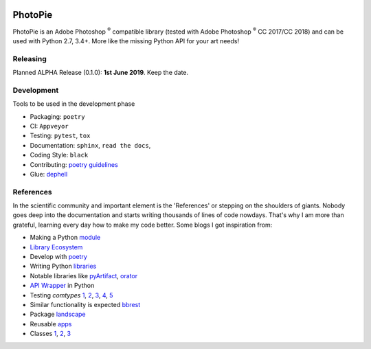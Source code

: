 |Appveyor Status| |Codacy Badge| |Codestyle| |License: MPL 2.0| |contributions welcome| |HitCount|

.. |License: MPL 2.0| image:: https://img.shields.io/badge/License-MPL%202.0-brightgreen.svg
   :target: https://opensource.org/licenses/MPL-2.0

.. |Appveyor Status| image:: https://ci.appveyor.com/api/projects/status/github/wizofe/PhotoPie?svg=True

.. |Codestyle| image:: https://img.shields.io/badge/code%20style-black-000000.svg
    :target: https://github.com/python/black

.. |contributions welcome| image:: https://img.shields.io/badge/contributions-welcome-brightgreen.svg?style=flat
   :target: https://github.com/dwyl/esta/issues

.. |HitCount| image:: http://hits.dwyl.io/wizofe/PhotoPie.svg
   :target: http://hits.dwyl.io/wizofe/PhotoPie

.. |Codacy Badge| image:: https://api.codacy.com/project/badge/Grade/82e16a8a705d4da3b8ccbdac91e22150
   :target: https://www.codacy.com/app/wizofe/PhotoPie?utm_source=github.com&utm_medium=referral&utm_content=wizofe/PhotoPie&utm_campaign=Badge_Grade

========
PhotoPie
========

PhotoPie is an Adobe Photoshop :sup:`®` compatible library (tested with Adobe Photoshop :sup:`®` CC 2017/CC 2018) and can be used with Python 2.7, 3.4+. More like the missing Python API for your art needs!

Releasing
---------

Planned ALPHA Release (0.1.0): **1st June 2019**. Keep the date.

Development
-----------

Tools to be used in the development phase

- Packaging: ``poetry``
- CI: ``Appveyor``
- Testing: ``pytest``, ``tox``
- Documentation: ``sphinx``, ``read the docs``, 
- Coding Style: ``black``
- Contributing: `poetry guidelines <https://poetry.eustace.io/docs/contributing/>`_
- Glue: `dephell <https://github.com/dephell/dephell>`_

References
----------

In the scientific community and important element is the 'References' or stepping on the shoulders of giants. 
Nobody goes deep into the documentation and starts writing thousands of lines of code nowdays. 
That's why I am more than grateful, learning every day how to make my code better. Some blogs I got inspiration from:

- Making a Python `module <https://wrongsideofmemphis.com/2018/10/28/package-and-deploy-a-python-module-in-pypi-with-poetry-tox-and-travis/>`_
- `Library Ecosystem <https://medium.com/@DJetelina/making-a-python-library-how-the-ecosystem-changed-in-2-5-years-a3b5eb16d7df>`_
- Develop with `poetry <https://codingdose.info/2018/08/02/develop-and-publish-with-poetry/>`_
- Writing Python `libraries <https://platanios.org/assets/pdf/teaching/writing_python_libraries.pdf>`_
- Notable libraries like `pyArtifact <https://github.com/iScrE4m/pyArtifact>`_, `orator <https://github.com/sdispater/orator>`_
- `API Wrapper <https://semaphoreci.com/community/tutorials/building-and-testing-an-api-wrapper-in-python>`_ in Python
- Testing `comtypes` `1 <https://github.com/JarryShaw/f2format/blob/cbbc9516f4d297130b8ac50512805b4e0d222209/vendor/pypy/extra_tests/ctypes_tests/test_commethods.py>`_, `2 <https://github.com/OlegDobriy/PythonGuiTests/blob/ed2c016f6c4383dca8eadc650147d559fb9cc91c/conftest.py>`_, `3 <https://github.com/sputt/qer/blob/b015fbbaaf2af0e77310715006fe895d7f320d45/tests/test_metadata.py>`_, `4 <https://github.com/MSLNZ/msl-loadlib/blob/a31aec0bcefabd138f5b205dba171fadecc0eed2/tests/test_loadlib.py>`_, `5 <https://github.com/apzhad/gui_homework/blob/9332abb77ff2c4d196d72d765606a48895b605c3/conftest.py>`_
- Similar functionality is expected `bbrest <https://pypi.org/project/bbrest/>`_
- Package `landscape <http://andrewsforge.com/article/python-new-package-landscape/>`_
- Reusable `apps <https://docs.djangoproject.com/en/2.2/intro/reusable-apps/>`_
- Classes `1 <https://medium.freecodecamp.org/lets-get-classy-how-to-create-modules-and-classes-with-python-44da18bb38d1>`_, `2 <https://jeffknupp.com/blog/2014/06/18/improve-your-python-python-classes-and-object-oriented-programming/>`_, `3 <https://www.datacamp.com/community/tutorials/modules-in-python>`_
